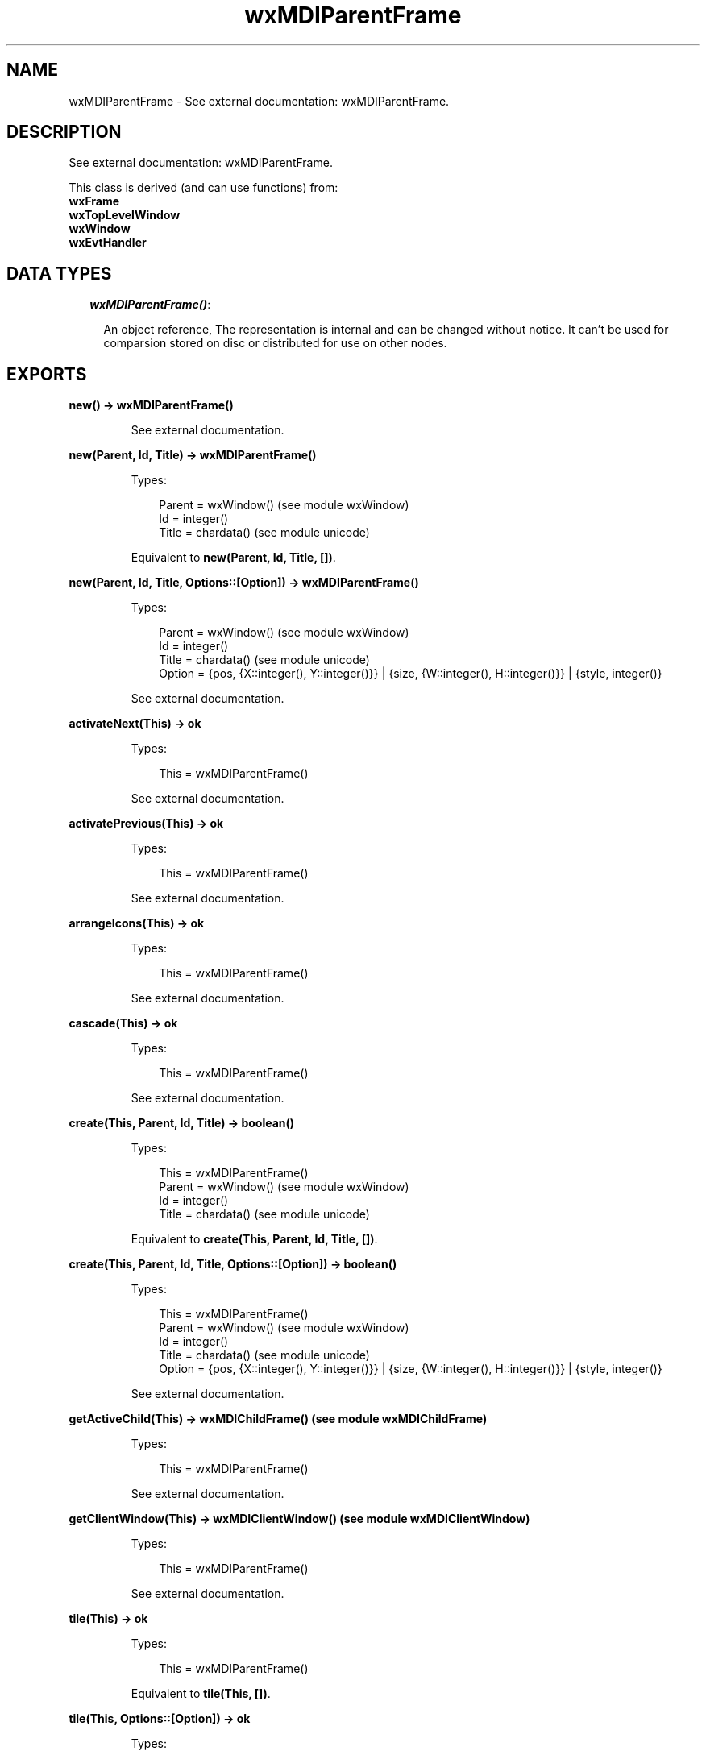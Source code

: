 .TH wxMDIParentFrame 3 "wx 1.6.1" "" "Erlang Module Definition"
.SH NAME
wxMDIParentFrame \- See external documentation: wxMDIParentFrame.
.SH DESCRIPTION
.LP
See external documentation: wxMDIParentFrame\&.
.LP
This class is derived (and can use functions) from: 
.br
\fBwxFrame\fR\& 
.br
\fBwxTopLevelWindow\fR\& 
.br
\fBwxWindow\fR\& 
.br
\fBwxEvtHandler\fR\& 
.SH "DATA TYPES"

.RS 2
.TP 2
.B
\fIwxMDIParentFrame()\fR\&:

.RS 2
.LP
An object reference, The representation is internal and can be changed without notice\&. It can\&'t be used for comparsion stored on disc or distributed for use on other nodes\&.
.RE
.RE
.SH EXPORTS
.LP
.B
new() -> wxMDIParentFrame()
.br
.RS
.LP
See external documentation\&.
.RE
.LP
.B
new(Parent, Id, Title) -> wxMDIParentFrame()
.br
.RS
.LP
Types:

.RS 3
Parent = wxWindow() (see module wxWindow)
.br
Id = integer()
.br
Title = chardata() (see module unicode)
.br
.RE
.RE
.RS
.LP
Equivalent to \fBnew(Parent, Id, Title, [])\fR\&\&.
.RE
.LP
.B
new(Parent, Id, Title, Options::[Option]) -> wxMDIParentFrame()
.br
.RS
.LP
Types:

.RS 3
Parent = wxWindow() (see module wxWindow)
.br
Id = integer()
.br
Title = chardata() (see module unicode)
.br
Option = {pos, {X::integer(), Y::integer()}} | {size, {W::integer(), H::integer()}} | {style, integer()}
.br
.RE
.RE
.RS
.LP
See external documentation\&.
.RE
.LP
.B
activateNext(This) -> ok
.br
.RS
.LP
Types:

.RS 3
This = wxMDIParentFrame()
.br
.RE
.RE
.RS
.LP
See external documentation\&.
.RE
.LP
.B
activatePrevious(This) -> ok
.br
.RS
.LP
Types:

.RS 3
This = wxMDIParentFrame()
.br
.RE
.RE
.RS
.LP
See external documentation\&.
.RE
.LP
.B
arrangeIcons(This) -> ok
.br
.RS
.LP
Types:

.RS 3
This = wxMDIParentFrame()
.br
.RE
.RE
.RS
.LP
See external documentation\&.
.RE
.LP
.B
cascade(This) -> ok
.br
.RS
.LP
Types:

.RS 3
This = wxMDIParentFrame()
.br
.RE
.RE
.RS
.LP
See external documentation\&.
.RE
.LP
.B
create(This, Parent, Id, Title) -> boolean()
.br
.RS
.LP
Types:

.RS 3
This = wxMDIParentFrame()
.br
Parent = wxWindow() (see module wxWindow)
.br
Id = integer()
.br
Title = chardata() (see module unicode)
.br
.RE
.RE
.RS
.LP
Equivalent to \fBcreate(This, Parent, Id, Title, [])\fR\&\&.
.RE
.LP
.B
create(This, Parent, Id, Title, Options::[Option]) -> boolean()
.br
.RS
.LP
Types:

.RS 3
This = wxMDIParentFrame()
.br
Parent = wxWindow() (see module wxWindow)
.br
Id = integer()
.br
Title = chardata() (see module unicode)
.br
Option = {pos, {X::integer(), Y::integer()}} | {size, {W::integer(), H::integer()}} | {style, integer()}
.br
.RE
.RE
.RS
.LP
See external documentation\&.
.RE
.LP
.B
getActiveChild(This) -> wxMDIChildFrame() (see module wxMDIChildFrame)
.br
.RS
.LP
Types:

.RS 3
This = wxMDIParentFrame()
.br
.RE
.RE
.RS
.LP
See external documentation\&.
.RE
.LP
.B
getClientWindow(This) -> wxMDIClientWindow() (see module wxMDIClientWindow)
.br
.RS
.LP
Types:

.RS 3
This = wxMDIParentFrame()
.br
.RE
.RE
.RS
.LP
See external documentation\&.
.RE
.LP
.B
tile(This) -> ok
.br
.RS
.LP
Types:

.RS 3
This = wxMDIParentFrame()
.br
.RE
.RE
.RS
.LP
Equivalent to \fBtile(This, [])\fR\&\&.
.RE
.LP
.B
tile(This, Options::[Option]) -> ok
.br
.RS
.LP
Types:

.RS 3
This = wxMDIParentFrame()
.br
Option = {orient, wx_enum() (see module wx)}
.br
.RE
.RE
.RS
.LP
See external documentation\&. 
.br
Orient = ?wxHORIZONTAL | ?wxVERTICAL | ?wxBOTH
.RE
.LP
.B
destroy(This::wxMDIParentFrame()) -> ok
.br
.RS
.LP
Destroys this object, do not use object again
.RE
.SH AUTHORS
.LP

.I
<>